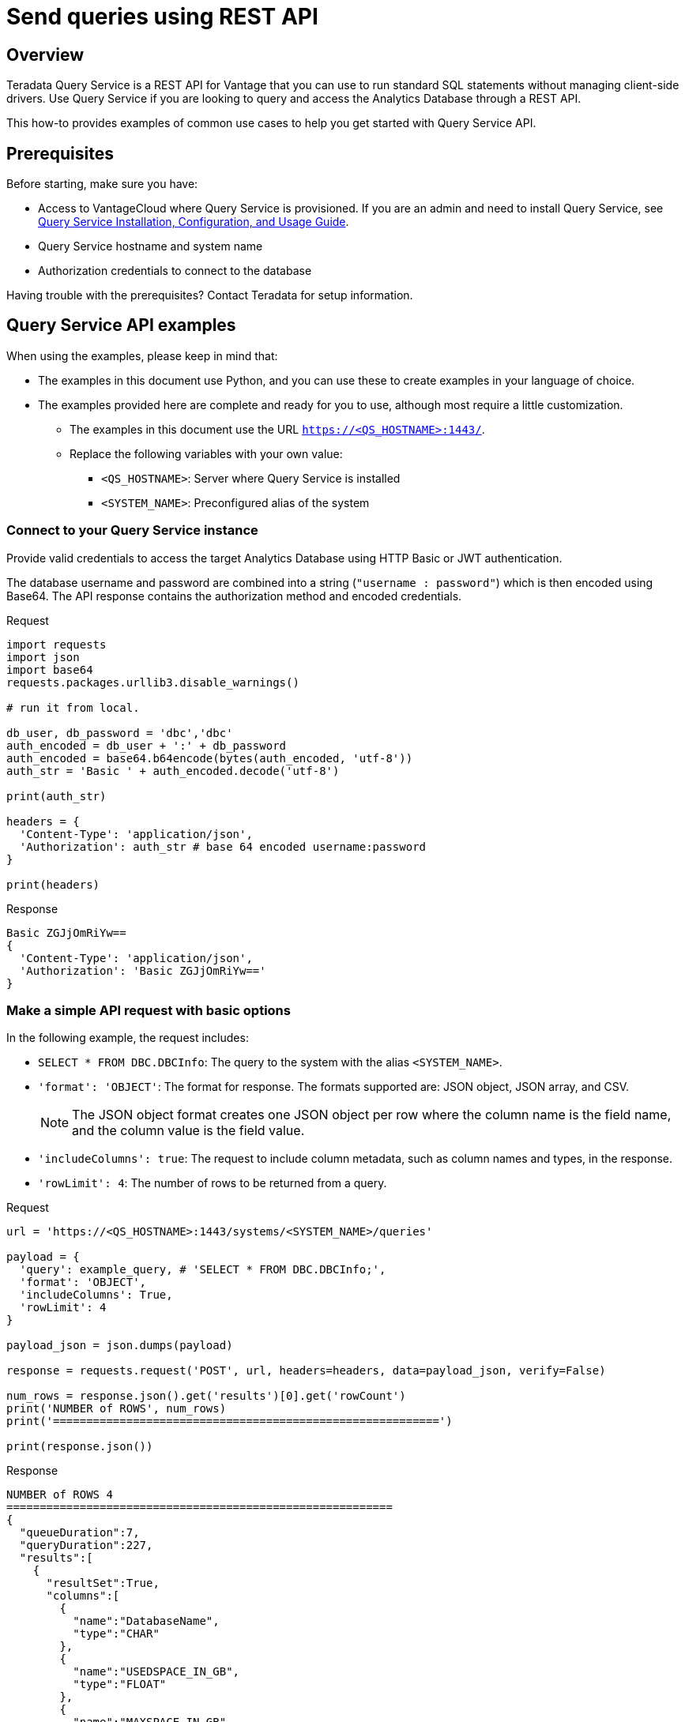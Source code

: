 = Send queries using REST API
:experimental:
:page-author: Sudha Vedula
:page-email: sudha.vedula@teradata.com
:page-revdate: October 27th, 2022
:description: Send queries using REST API. Teradata® Query Service is a middleware that provides REST APIs for Vantage.
:keywords: query service, teradata, vantage, query, REST API

== Overview

Teradata Query Service is a REST API for Vantage that you can use to run standard SQL statements without managing client-side drivers. Use Query Service if you are looking to query and access the Analytics Database through a REST API.

This how-to provides examples of common use cases to help you get started with Query Service API.

== Prerequisites

Before starting, make sure you have:

*	Access to VantageCloud where Query Service is provisioned. If you are an admin and need to install Query Service, see link:https://docs.teradata.com/r/Teradata-Query-Service-Installation-Configuration-and-Usage-Guide-for-Customers/April-2022[Query Service Installation, Configuration, and Usage Guide].
*	Query Service hostname and system name
* Authorization credentials to connect to the database

Having trouble with the prerequisites? Contact Teradata for setup information.

== Query Service API examples

When using the examples, please keep in mind that:

* The examples in this document use Python, and you can use these to create examples in your language of choice.
* The examples provided here are complete and ready for you to use, although most require a little customization.
** The examples in this document use the URL `https://<QS_HOSTNAME>:1443/`.
** Replace the following variables with your own value:
*** `<QS_HOSTNAME>`: Server where Query Service is installed
*** `<SYSTEM_NAME>`: Preconfigured alias of the system


=== Connect to your Query Service instance

Provide valid credentials to access the target Analytics Database using HTTP Basic or JWT authentication.

The database username and password are combined into a string (`"username : password"`) which is then encoded using Base64. The API response contains the authorization method and encoded credentials.

Request

[source, python]
----
import requests
import json
import base64
requests.packages.urllib3.disable_warnings()

# run it from local.

db_user, db_password = 'dbc','dbc'
auth_encoded = db_user + ':' + db_password
auth_encoded = base64.b64encode(bytes(auth_encoded, 'utf-8'))
auth_str = 'Basic ' + auth_encoded.decode('utf-8')

print(auth_str)

headers = {
  'Content-Type': 'application/json',
  'Authorization': auth_str # base 64 encoded username:password
}

print(headers)
----

Response

----
Basic ZGJjOmRiYw==
{
  'Content-Type': 'application/json',
  'Authorization': 'Basic ZGJjOmRiYw=='
}
----

=== Make a simple API request with basic options

In the following example, the request includes:

* `SELECT * FROM DBC.DBCInfo`: The query to the system with the alias `<SYSTEM_NAME>`.
* `'format': 'OBJECT'`: The format for response. The formats supported are: JSON object, JSON array, and CSV.
+
NOTE: The JSON object format creates one JSON object per row where the column name is the field name, and the column value is the field value.
+
* `'includeColumns': true`: The request to include column metadata, such as column names and types, in the response.
* `'rowLimit': 4`: The number of rows to be returned from a query.

Request

[source, python]
----
url = 'https://<QS_HOSTNAME>:1443/systems/<SYSTEM_NAME>/queries'

payload = {
  'query': example_query, # 'SELECT * FROM DBC.DBCInfo;',
  'format': 'OBJECT',
  'includeColumns': True,
  'rowLimit': 4
}

payload_json = json.dumps(payload)

response = requests.request('POST', url, headers=headers, data=payload_json, verify=False)

num_rows = response.json().get('results')[0].get('rowCount')
print('NUMBER of ROWS', num_rows)
print('==========================================================')

print(response.json())
----

Response

----
NUMBER of ROWS 4
==========================================================
{
  "queueDuration":7,
  "queryDuration":227,
  "results":[
    {
      "resultSet":True,
      "columns":[
        {
          "name":"DatabaseName",
          "type":"CHAR"
        },
        {
          "name":"USEDSPACE_IN_GB",
          "type":"FLOAT"
        },
        {
          "name":"MAXSPACE_IN_GB",
          "type":"FLOAT"
        },
        {
          "name":"Percentage_Used",
          "type":"FLOAT"
        },
        {
          "name":"REMAININGSPACE_IN_GB",
          "type":"FLOAT"
        }
      ],
      "data":[
        {
          "DatabaseName":"DBC",
          "USEDSPACE_IN_GB":317.76382541656494,
          "MAXSPACE_IN_GB":1510.521079641879,
          "Percentage_Used":21.03670247964377,
          "REMAININGSPACE_IN_GB":1192.757254225314
        },
        {
          "DatabaseName":"EM",
          "USEDSPACE_IN_GB":0.0007491111755371094,
          "MAXSPACE_IN_GB":11.546071618795395,
          "Percentage_Used":0.006488017745513208,
          "REMAININGSPACE_IN_GB":11.545322507619858
        },
        {
          "DatabaseName":"user10",
          "USEDSPACE_IN_GB":0.019153594970703125,
          "MAXSPACE_IN_GB":9.313225746154785,
          "Percentage_Used":0.20566016,
          "REMAININGSPACE_IN_GB":9.294072151184082
        },
        {
          "DatabaseName":"EMEM",
          "USEDSPACE_IN_GB":0.006140708923339844,
          "MAXSPACE_IN_GB":4.656612873077393,
          "Percentage_Used":0.13187072,
          "REMAININGSPACE_IN_GB":4.650472164154053
        },
        {
          "DatabaseName":"EMWork",
          "USEDSPACE_IN_GB":0.0,
          "MAXSPACE_IN_GB":4.656612873077393,
          "Percentage_Used":0.0,
          "REMAININGSPACE_IN_GB":4.656612873077393
        }
      ],
      "rowCount":4,
      "rowLimitExceeded":True
    }
  ]
}
----

For response parameters, see link:https://docs.teradata.com/r/Teradata-Query-Service-Installation-Configuration-and-Usage-Guide-for-Customers/April-2022/Using-the-Query-Service-APIs/Submitting-SQL-Statement/Request-Body[Query Service Installation, Configuration, and Usage Guide].


=== Request a response in CSV format

To return an API response in CSV format, set the `*format*` field in the request with the value `*CSV*`.

The CSV format contains only the query results and not response metadata. The response contains a line for each row, where each line contains the row columns separated by a comma. The following example returns the data as comma-separated values.

Request

[source, python]
----
# CSV with all rows included

url = 'https://<QS_HOSTNAME>:1443/systems/<SYSTEM_NAME>/queries'

payload = {
  'query': example_query, # 'SELECT * FROM DBC.DBCInfo;',
  'format': 'CSV',
  'includeColumns': True
}

payload_json = json.dumps(payload)

response = requests.request('POST', url, headers=headers, data=payload_json, verify=False)

print(response.text)
----

Response

----
DatabaseName,USEDSPACE_IN_GB,MAXSPACE_IN_GB,Percentage_Used,REMAININGSPACE_IN_GB
DBC                           ,317.7634754180908,1510.521079641879,21.036679308932754,1192.7576042237881
EM                            ,7.491111755371094E-4,11.546071618795395,0.006488017745513208,11.545322507619858
user10                        ,0.019153594970703125,9.313225746154785,0.20566016,9.294072151184082
EMEM                          ,0.006140708923339844,4.656612873077393,0.13187072,4.650472164154053
EMWork                        ,0.0,4.656612873077393,0.0,4.656612873077393
EMJI                          ,0.0,2.3283064365386963,0.0,2.3283064365386963
USER_NAME                     ,0.0,2.0,0.0,2.0
readonly                      ,0.0,0.9313225746154785,0.0,0.9313225746154785
aug12_db                      ,7.200241088867188E-5,0.9313225746154785,0.0077312,0.9312505722045898
SystemFe                      ,1.8024444580078125E-4,0.7450580596923828,0.024192,0.744877815246582
dbcmngr                       ,3.814697265625E-6,0.09313225746154785,0.004096,0.09312844276428223
EMViews                       ,0.027594566345214844,0.09313225746154785,29.62944,0.06553769111633301
tdwm                          ,6.732940673828125E-4,0.09313225746154785,0.722944,0.09245896339416504
Crashdumps                    ,0.0,0.06984921544790268,0.0,0.06984921544790268
SYSLIB                        ,0.006252288818359375,0.03725290298461914,16.78336,0.031000614166259766
SYSBAR                        ,4.76837158203125E-6,0.03725290298461914,0.0128,0.03724813461303711
SYSUDTLIB                     ,3.5381317138671875E-4,0.029802322387695312,1.1872,0.029448509216308594
External_AP                   ,0.0,0.01862645149230957,0.0,0.01862645149230957
SysAdmin                      ,0.002307891845703125,0.01862645149230957,12.3904,0.016318559646606445
KZXaDtQp                      ,0.0,0.009313225746154785,0.0,0.009313225746154785
s476QJ6O                      ,0.0,0.009313225746154785,0.0,0.009313225746154785
hTzz03i7                      ,0.0,0.009313225746154785,0.0,0.009313225746154785
Y5WYUUXj                      ,0.0,0.009313225746154785,0.0,0.009313225746154785
----

=== Use explicit session to submit a query

Use explicit sessions when a transaction needs to span multiple requests or when using volatile tables. These sessions are only reused if you reference the sessions in a query request. The request is queued if a request references an explicit session already in use.

1. Create a session
+
Send a POST request to the `/system/<SYSTEM_NAME>/sessions` endpoint. The request creates a new database session and returns the session details as the response.
+
In the following example, the request includes `'auto_commit': True` - the request to commit the query upon completion.
+
Request
+
[source, python]
----
# first create a session
url = 'https://<QS_HOSTNAME>:1443/systems/<SYSTEM_NAME>/sessions'

payload = {
  'auto_commit': True
}

payload_json = json.dumps(payload)

response = requests.request('POST', url, headers=headers, data=payload_json, verify=False)

print(response.text)
----
+
Response
+
----
{
  'sessionId': 1366010,
  'system': 'testsystem',
  'user': 'dbc',
  'tdSessionNo': 1626922,
  'createMode': 'EXPLICIT',
  'state': 'LOGGINGON',
  'autoCommit': true
}
----

2. Use the session created in Step 1 to submit queries
+
Send a POST request to the `/system/<SYSTEM_NAME>/queries` endpoint.
+
The request submits queries to the target system and returns the release and version number of the target system.
+
In the following example, the request includes:
+
* `SELECT * FROM DBC.DBCInfo`: The query to the system with the alias `<SYSTEM_NAME>`.
* `'format': 'OBJECT'`: The format for response.
* `'Session' : <Session ID>`: The session ID returned in Step 1 to create an explicit session.

+
=====
======
Request

[source, python]
----
# use this session to submit queries afterwards

url = 'https://<QS_HOSTNAME>:1443/systems/<SYSTEM_NAME>/queries'

payload = {
  'query': 'SELECT * FROM DBC.DBCInfo;',
  'format': 'OBJECT',
  'session': 1366010 # <-- sessionId
}
payload_json = json.dumps(payload)

response = requests.request('POST', url, headers=headers, data=payload_json, verify=False)

print(response.text)
----
======

======
Response

----
{
  "queueDuration":6,
  "queryDuration":41,
  "results":[
    {
      "resultSet":true,
      "data":[
        {
          "InfoKey":"LANGUAGE SUPPORT MODE",
          "InfoData":"Standard"
        },
        {
          "InfoKey":"RELEASE",
          "InfoData":"15.10.07.02"
        },
        {
          "InfoKey":"VERSION",
          "InfoData":"15.10.07.02"
        }
      ],
      "rowCount":3,
      "rowLimitExceeded":false
    }
  ]
}
----
======
=====

=== Use asynchronous queries

Use asynchronous queries when a system or network performance is affected by querying a large group of data or long running queries.

1. Submit asynchronous queries to the target system and retrieve a Query ID
+
Send a POST request to the `/system/<SYSTEM_NAME>/queries` endpoint.
+
In the following example, the request includes:
+
* `SELECT * FROM DBC.DBCInfo`: The query to the system with the alias `<SYSTEM_NAME>`.
* `'format': 'OBJECT'`: The format for response.
* `'spooled_result_set': True`: The indication that the request is asynchronous.

+
=====
======
Request

[source, python]
----
## Run async query .

url = 'https://<QS_HOSTNAME>:1443/systems/<SYSTEM_NAME>/queries'

payload = {
  'query': 'SELECT * FROM DBC.DBCInfo;',
  'format': 'OBJECT',
  'spooled_result_set': True
}

payload_json = json.dumps(payload)
response = requests.request('POST', url, headers=headers, data=payload_json, verify=False)

print(response.text)
----
======
======
Response

----
{"id":1366025}
----
======
=====

2. Get query details using the ID retrieved from Step 1
+
Send a GET request to the `/system/<SYSTEM_NAME>/queries/<queryID>` endpoint, replacing `<queryID>` with the ID retrieved from Step 1.
+
The request returns the details of the specific query, including `*queryState*`, `*queueOrder*`, `*queueDuration*`, and so on. For a complete list of the response fields and their descriptions, see link:https://docs.teradata.com/r/Teradata-Query-Service-Installation-Configuration-and-Usage-Guide-for-Customers/April-2022/Using-the-Query-Service-APIs/Submitting-SQL-Statement/Request-Body[Query Service Installation, Configuration, and Usage Guide].
+
Request
+
[source, python]
----
## response for async query .

url = 'https://<QS_HOSTNAME>:1443/systems/<SYSTEM_NAME>/queries/1366025'

payload_json = json.dumps(payload)
response = requests.request('GET', url, headers=headers, verify=False)

print(response.text)
----
+
Response
+
----
{
  "queryId":1366025,
  "query":"SELECT * FROM DBC.DBCInfo;",
  "batch":false,
  "system":"testsystem",
  "user":"dbc",
  "session":1366015,
  "queryState":"RESULT_SET_READY",
  "queueOrder":0,
  "queueDuration":6,
  "queryDuration":9,
  "statusCode":200,
  "resultSets":{

  },
  "counts":{

  },
  "exceptions":{

  },
  "outParams":{

  }
}
----

3. View resultset for asynchronous query
+
Send a GET request to the `/system/<SYSTEM_NAME>/queries/<queryID>/results` endpoint, replacing `<queryID>` with the ID retrieved from Step 1.
The request returns an array of the result sets and update counts produced by the submitted query.
+
Request
+
[source, python]
----
url = 'https://<QS_HOSTNAME>:1443/systems/<SYSTEM_NAME>/queries/1366025/results'

payload_json = json.dumps(payload)
response = requests.request('GET', url, headers=headers, verify=False)

print(response.text)
----
+
Response
+
----
{
  "queueDuration":6,
  "queryDuration":9,
  "results":[
    {
      "resultSet":true,
      "data":[
        {
          "InfoKey":"LANGUAGE SUPPORT MODE",
          "InfoData":"Standard"
        },
        {
          "InfoKey":"RELEASE",
          "InfoData":"15.10.07.02"
        },
        {
          "InfoKey":"VERSION",
          "InfoData":"15.10.07.02"
        }
      ],
      "rowCount":3,
      "rowLimitExceeded":false
    }
  ]
}
----

=== Get a list of active or queued queries

Send a GET request to the `/system/<SYSTEM_NAME>/queries` endpoint. The request returns the IDs of active queries.

Request

[source, python]
----
url = 'https://<QS_HOSTNAME>:1443/systems/<SYSTEM_NAME>/queries'

payload={}

response = requests.request('GET', url, headers=headers, data=payload, verify=False)

print(response.json())
----

Response

----
[
  {
    "queryId": 12516087,
    "query": "SELECt * from dbcmgr.AlertRequest;",
    "batch": false,
    "system": "BasicTestSys",
    "user": "dbc",
    "session": 12516011,
    "queryState": "REST_SET_READY",
    "queueOrder": 0,
    "queueDurayion": 3,
    "queryDuration": 3,
    "statusCode": 200,
    "resultSets": {},
    "counts": {},
    "exceptions": {},
    "outparams": {}
  },
  {
    "queryId": 12516088,
    "query": "SELECt * from dbc.DBQLAmpDataTbl;",
    "batch": false,
    "system": "BasicTestSys",
    "user": "dbc",
    "session": 12516011,
    "queryState": "REST_SET_READY",
    "queueOrder": 0,
    "queueDurayion": 3,
    "queryDuration": 3,
    "statusCode": 200,
    "resultSets": {},
    "counts": {},
    "exceptions": {},
    "outparams": {}
  }
]
----

== Resources

* Features, examples, and references: link:https://docs.teradata.com/r/Teradata-Query-Service-Installation-Configuration-and-Usage-Guide-for-Customers/April-2022[Query Service Installation, Configuration, and Usage Guide]
* link:https://downloads.teradata.com/api/teradata_query_service[Query Service API OpenAPI Specification]
